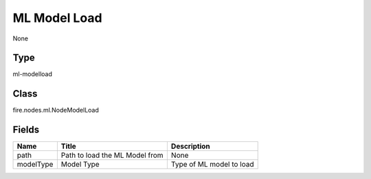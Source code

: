 
ML Model Load
========== 

None

Type
---------- 

ml-modelload

Class
---------- 

fire.nodes.ml.NodeModelLoad

Fields
---------- 

+-----------+--------------------------------+--------------------------+
| Name      | Title                          | Description              |
+===========+================================+==========================+
| path      | Path to load the ML Model from | None                     |
+-----------+--------------------------------+--------------------------+
| modelType | Model Type                     | Type of ML model to load |
+-----------+--------------------------------+--------------------------+